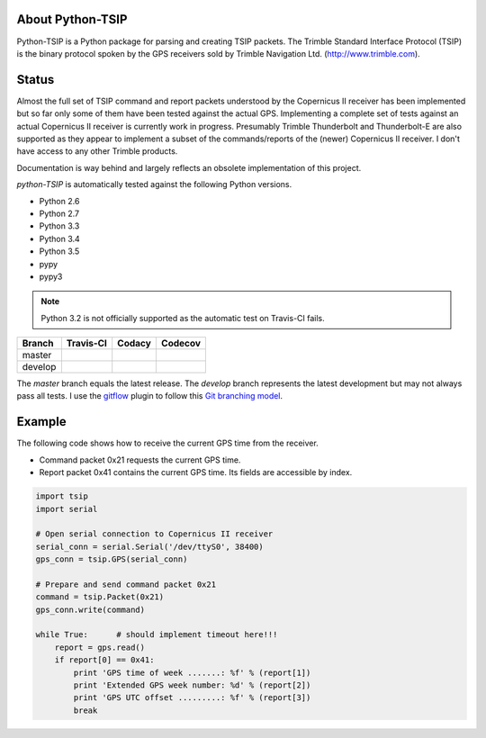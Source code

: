 About Python-TSIP
=================

Python-TSIP is a Python package for parsing and creating TSIP packets. The Trimble Standard 
Interface Protocol (TSIP) is the binary protocol spoken by the GPS receivers sold by Trimble Navigation Ltd. 
(http://www.trimble.com).

Status
======

Almost the full set of TSIP command and report packets understood by the Copernicus II receiver has been implemented but 
so far only some of them have been tested against the actual GPS. Implementing a complete set of tests against an actual
Copernicus II receiver is currently work in progress. Presumably Trimble Thunderbolt and Thunderbolt-E are also 
supported as they appear to implement a subset of the commands/reports of the (newer) Copernicus II receiver. 
I don't have access to any other Trimble products.

Documentation is way behind and largely reflects an obsolete implementation of this project. 

`python-TSIP` is automatically tested against the following Python versions.

* Python 2.6
* Python 2.7
* Python 3.3
* Python 3.4
* Python 3.5
* pypy
* pypy3

.. note:: Python 3.2 is not officially supported as the automatic test on Travis-CI fails.

=========   ===================   ==============   =================
Branch      Travis-CI             Codacy           Codecov
=========   ===================   ==============   =================
master      |travismaster|        |codacymaster|   |codecovmaster|
develop     |travisdevelop|                        |codecovdevelop|
=========   ===================   ==============   =================

The *master* branch equals the latest release. The *develop* branch represents the latest development but may not always pass all tests. I use the gitflow_ plugin to follow this `Git branching model`_.

.. _gitflow: https://github.com/nvie/gitflow

.. _`Git branching model`: http://nvie.com/posts/a-successful-git-branching-model/

.. |travismaster| image:: https://travis-ci.org/mjuenema/python-TSIP.svg?branch=master
    :target: https://travis-ci.org/mjuenema/python-TSIP
    
.. |travisdevelop| image:: https://travis-ci.org/mjuenema/python-TSIP.svg?branch=develop
    :target: https://travis-ci.org/mjuenema/python-TSIP
    
.. |codacymaster| image:: https://api.codacy.com/project/badge/grade/91b7ca0231a24e3288ac88ff5085af42
    :target: https://www.codacy.com/app/markus_2/python-TSIP
    
.. |codecovmaster| image:: https://codecov.io/github/mjuenema/python-TSIP/coverage.svg?branch=master
    :target: https://codecov.io/github/mjuenema/python-TSIP?branch=master
    
.. |codecovdevelop| image:: https://codecov.io/github/mjuenema/python-TSIP/coverage.svg?branch=develop
    :target: https://codecov.io/github/mjuenema/python-TSIP?branch=develop

Example
=======

The following code shows how to receive the current GPS time from the receiver.

* Command packet 0x21 requests the current GPS time.
* Report packet 0x41 contains the current GPS time. Its fields are accessible by index.

.. code-block:: python

   import tsip
   import serial
   
   # Open serial connection to Copernicus II receiver
   serial_conn = serial.Serial('/dev/ttyS0', 38400)
   gps_conn = tsip.GPS(serial_conn)
   
   # Prepare and send command packet 0x21
   command = tsip.Packet(0x21)
   gps_conn.write(command)
   
   while True:      # should implement timeout here!!!
       report = gps.read()
       if report[0] == 0x41:
           print 'GPS time of week .......: %f' % (report[1])
           print 'Extended GPS week number: %d' % (report[2])
           print 'GPS UTC offset .........: %f' % (report[3])
           break
   
